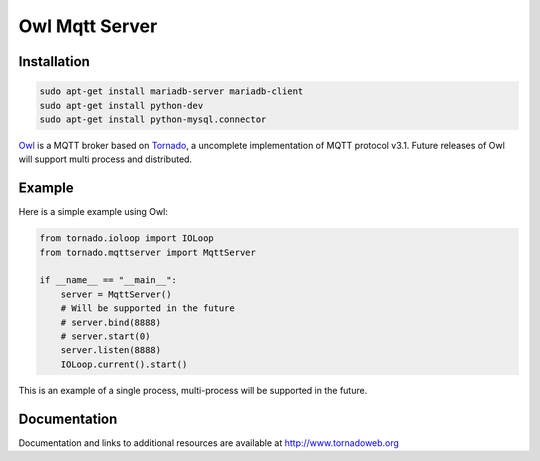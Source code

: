 Owl Mqtt Server
==================

.. image:: owl.png

Installation
-----------------

.. code-block:: bash

    sudo apt-get install mariadb-server mariadb-client
    sudo apt-get install python-dev
    sudo apt-get install python-mysql.connector

`Owl <https://github.com/codemeow5/owl>`_ is a MQTT broker based on `Tornado <http://www.tornadoweb.org>`_,
a uncomplete implementation of MQTT protocol v3.1.
Future releases of Owl will support multi process and distributed.

Example
------------

Here is a simple example using Owl:

.. code-block:: python

    from tornado.ioloop import IOLoop
    from tornado.mqttserver import MqttServer

    if __name__ == "__main__":
        server = MqttServer()
        # Will be supported in the future
        # server.bind(8888)
        # server.start(0)
        server.listen(8888)
        IOLoop.current().start()

This is an example of a single process, multi-process will be supported in the future.

Documentation
-------------

Documentation and links to additional resources are available at
http://www.tornadoweb.org
